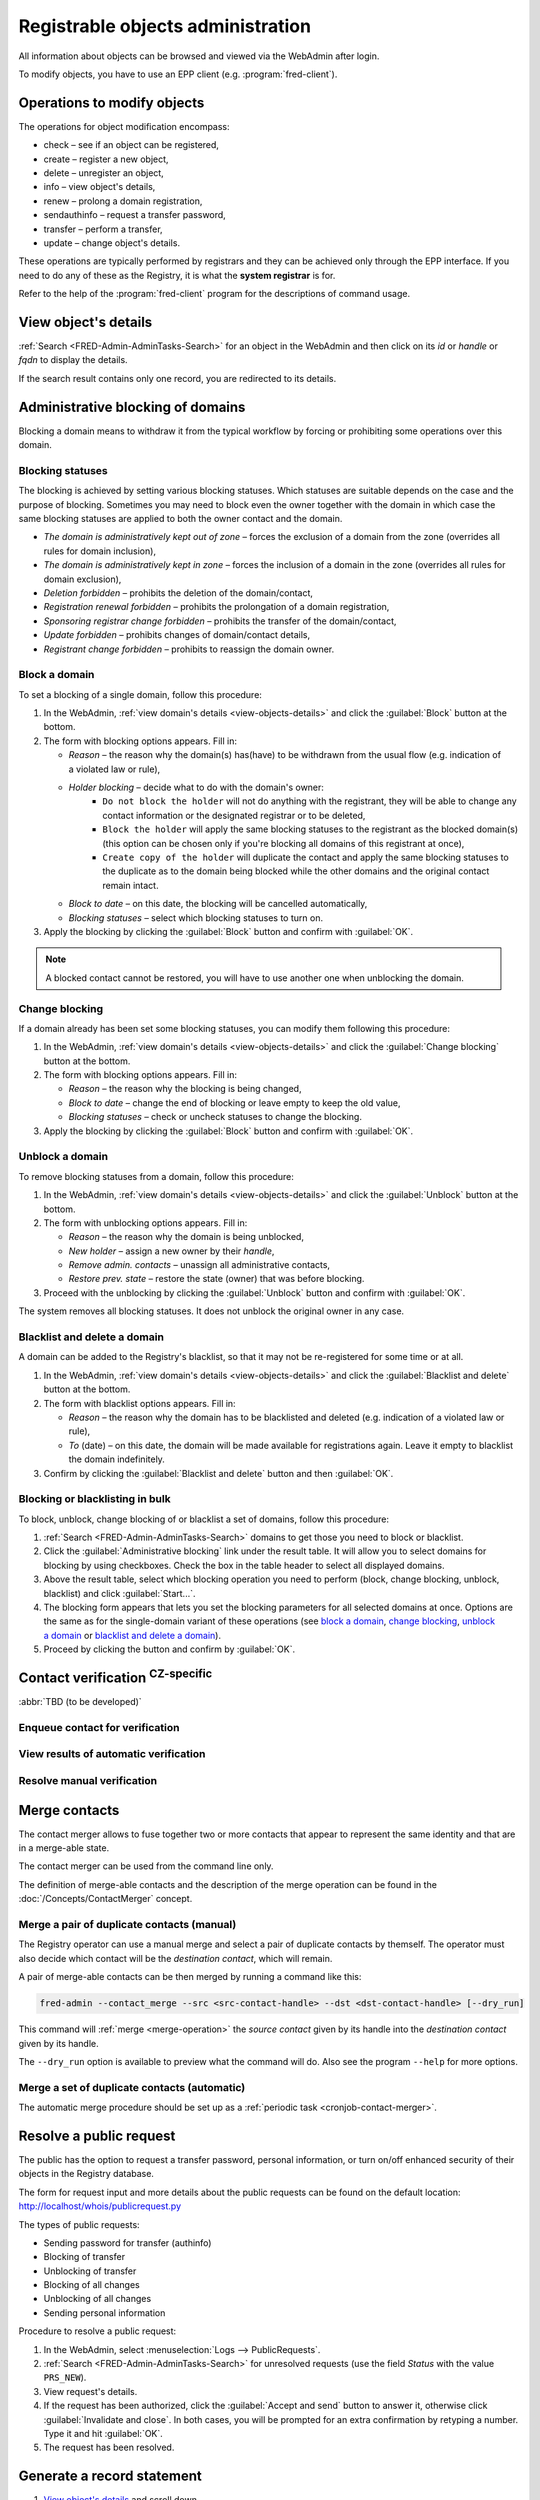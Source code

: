
.. _FRED-Admin-AdminTasks-Objects:

Registrable objects administration
----------------------------------

All information about objects can be browsed and viewed via the WebAdmin
after login.

To modify objects, you have to use an EPP client (e.g. :program:`fred-client`).

Operations to modify objects
^^^^^^^^^^^^^^^^^^^^^^^^^^^^
The operations for object modification encompass:

* check – see if an object can be registered,
* create – register a new object,
* delete – unregister an object,
* info – view object's details,
* renew – prolong a domain registration,
* sendauthinfo – request a transfer password,
* transfer – perform a transfer,
* update – change object's details.

These operations are typically performed by registrars
and they can be achieved only through the EPP interface.
If you need to do any of these as the Registry, it is what
the **system registrar** is for.

Refer to the help of the :program:`fred-client` program for the descriptions
of command usage.

.. _view-objects-details:

View object's details
^^^^^^^^^^^^^^^^^^^^^
:ref:`Search <FRED-Admin-AdminTasks-Search>` for an object in the WebAdmin
and then click on its *id* or *handle* or *fqdn* to display the details.

If the search result contains only one record, you are redirected to its details.

.. Domains

.. _task-admin-blocking:

Administrative blocking of domains
^^^^^^^^^^^^^^^^^^^^^^^^^^^^^^^^^^

Blocking a domain means to withdraw it from the typical workflow
by forcing or prohibiting some operations over this domain.

Blocking statuses
~~~~~~~~~~~~~~~~~
The blocking is achieved by setting various blocking statuses.
Which statuses are suitable depends on the case and the purpose of blocking.
Sometimes you may need to block even the owner together with the domain
in which case the same blocking statuses are applied to both the owner contact
and the domain.

* *The domain is administratively kept out of zone* – forces the exclusion
  of a domain from the zone (overrides all rules for domain inclusion),
* *The domain is administratively kept in zone* – forces the inclusion
  of a domain in the zone (overrides all rules for domain exclusion),
* *Deletion forbidden* – prohibits the deletion of the domain/contact,
* *Registration renewal forbidden* – prohibits the prolongation of a domain
  registration,
* *Sponsoring registrar change forbidden* – prohibits the transfer
  of the domain/contact,
* *Update forbidden* – prohibits changes of domain/contact details,
* *Registrant change forbidden* – prohibits to reassign the domain owner.

Block a domain
~~~~~~~~~~~~~~
To set a blocking of a single domain, follow this procedure:

#. In the WebAdmin, :ref:`view domain's details <view-objects-details>` and
   click the :guilabel:`Block` button at the bottom.
#. The form with blocking options appears. Fill in:

   * *Reason* – the reason why the domain(s) has(have) to be withdrawn
     from the usual flow (e.g. indication of a violated law or rule),
   * *Holder blocking* – decide what to do with the domain's owner:
      * ``Do not block the holder`` will not do anything with the registrant,
        they will be able to change any contact information or
        the designated registrar or to be deleted,
      * ``Block the holder`` will apply the same blocking statuses
        to the registrant as the blocked domain(s) (this option can be chosen
        only if you're blocking all domains of this registrant at once),
      * ``Create copy of the holder`` will duplicate the contact and apply
        the same blocking statuses to the duplicate as to the domain being blocked
        while the other domains and the original contact remain intact.
   * *Block to date* – on this date, the blocking will be cancelled automatically,
   * *Blocking statuses* – select which blocking statuses to turn on.

#. Apply the blocking by clicking the :guilabel:`Block` button
   and confirm with :guilabel:`OK`.

.. Note:: A blocked contact cannot be restored, you will have to use another one
   when unblocking the domain.

Change blocking
~~~~~~~~~~~~~~~
If a domain already has been set some blocking statuses, you can modify them
following this procedure:

#. In the WebAdmin, :ref:`view domain's details <view-objects-details>` and
   click the :guilabel:`Change blocking` button at the bottom.
#. The form with blocking options appears. Fill in:

   * *Reason* – the reason why the blocking is being changed,
   * *Block to date* – change the end of blocking or leave empty to keep
     the old value,
   * *Blocking statuses* – check or uncheck statuses to change the blocking.

#. Apply the blocking by clicking the :guilabel:`Block` button
   and confirm with :guilabel:`OK`.

Unblock a domain
~~~~~~~~~~~~~~~~
To remove blocking statuses from a domain, follow this procedure:

#. In the WebAdmin, :ref:`view domain's details <view-objects-details>` and
   click the :guilabel:`Unblock` button at the bottom.
#. The form with unblocking options appears. Fill in:

   * *Reason* – the reason why the domain is being unblocked,
   * *New holder* – assign a new owner by their *handle*,
   * *Remove admin. contacts* – unassign all administrative contacts,
   * *Restore prev. state* – restore the state (owner) that was before blocking.

#. Proceed with the unblocking by clicking the :guilabel:`Unblock` button
   and confirm with :guilabel:`OK`.

The system removes all blocking statuses.
It does not unblock the original owner in any case.

Blacklist and delete a domain
~~~~~~~~~~~~~~~~~~~~~~~~~~~~~

A domain can be added to the Registry's blacklist,
so that it may not be re-registered for some time or at all.

#. In the WebAdmin, :ref:`view domain's details <view-objects-details>` and
   click the :guilabel:`Blacklist and delete` button at the bottom.
#. The form with blacklist options appears. Fill in:

   * *Reason* – the reason why the domain has to be blacklisted and deleted
     (e.g. indication of a violated law or rule),
   * *To* (date) – on this date, the domain will be made available
     for registrations again. Leave it empty to blacklist the domain indefinitely.

#. Confirm by clicking the :guilabel:`Blacklist and delete` button and then
   :guilabel:`OK`.

Blocking or blacklisting in bulk
~~~~~~~~~~~~~~~~~~~~~~~~~~~~~~~~

To block, unblock, change blocking of or blacklist a set of domains, follow
this procedure:

#. :ref:`Search <FRED-Admin-AdminTasks-Search>` domains to get those
   you need to block or blacklist.
#. Click the :guilabel:`Administrative blocking` link under the result table.
   It will allow you to select domains for blocking by using checkboxes.
   Check the box in the table header to select all displayed domains.
#. Above the result table, select which blocking operation you need to perform
   (block, change blocking, unblock, blacklist) and click :guilabel:`Start...`.
#. The blocking form appears that lets you set the blocking parameters
   for all selected domains at once. Options are the same as for the
   single-domain variant of these operations (see `block a domain`_,
   `change blocking`_, `unblock a domain`_ or `blacklist and delete a domain`_).
#. Proceed by clicking the button and confirm by :guilabel:`OK`.


.. Force include in the zone
   ~~~~~~~~~~~~~~~~~~~~~~~~~

   Daphne > domain details > :guilabel:`Set InZone Status`

   Force exclude from the zone
   ~~~~~~~~~~~~~~~~~~~~~~~~~~~

..
   Search emails mentioning this domain
   dig
   Inspect user actions in the audit log

.. Contacts

Contact verification :sup:`CZ-specific`
^^^^^^^^^^^^^^^^^^^^^^^^^^^^^^^^^^^^^^^^^
:abbr:`TBD (to be developed)`

Enqueue contact for verification
~~~~~~~~~~~~~~~~~~~~~~~~~~~~~~~~
View results of automatic verification
~~~~~~~~~~~~~~~~~~~~~~~~~~~~~~~~~~~~~~
Resolve manual verification
~~~~~~~~~~~~~~~~~~~~~~~~~~~

.. _contact-merge:

Merge contacts
^^^^^^^^^^^^^^

The contact merger allows to fuse together two or more contacts that appear
to represent the same identity and that are in a merge-able state.

The contact merger can be used from the command line only.

The definition of merge-able contacts and the description of the merge
operation can be found in the :doc:`/Concepts/ContactMerger` concept.

.. _contact-merge-manual:

Merge a pair of duplicate contacts (manual)
~~~~~~~~~~~~~~~~~~~~~~~~~~~~~~~~~~~~~~~~~~~

The Registry operator can use a manual merge and select a pair of duplicate
contacts by themself. The operator must also decide which contact will be
the *destination contact*, which will remain.

A pair of merge-able contacts can be then merged by running a command like this:

.. code-block:: shell

   fred-admin --contact_merge --src <src-contact-handle> --dst <dst-contact-handle> [--dry_run]

This command will :ref:`merge <merge-operation>` the *source contact* given
by its handle into the *destination contact* given by its handle.

The ``--dry_run`` option is available to preview what the command will do.
Also see the program ``--help`` for more options.

.. _contact-merge-auto:

Merge a set of duplicate contacts (automatic)
~~~~~~~~~~~~~~~~~~~~~~~~~~~~~~~~~~~~~~~~~~~~~

The automatic merge procedure should be set up as a :ref:`periodic task
<cronjob-contact-merger>`.

.. _resolve-public-request:

Resolve a public request
^^^^^^^^^^^^^^^^^^^^^^^^
The public has the option to request a transfer password, personal information,
or turn on/off enhanced security of their objects in the Registry database.

The form for request input and more details about the public requests can be
found on the default location: http://localhost/whois/publicrequest.py

The types of public requests:

* Sending password for transfer (authinfo)
* Blocking of transfer
* Unblocking of transfer
* Blocking of all changes
* Unblocking of all changes
* Sending personal information

Procedure to resolve a public request:

#. In the WebAdmin, select :menuselection:`Logs --> PublicRequests`.
#. :ref:`Search <FRED-Admin-AdminTasks-Search>` for unresolved requests
   (use the field *Status* with the value ``PRS_NEW``).
#. View request's details.
#. If the request has been authorized, click the :guilabel:`Accept and send` button
   to answer it, otherwise click :guilabel:`Invalidate and close`.
   In both cases, you will be prompted for an extra confirmation by retyping
   a number. Type it and hit :guilabel:`OK`.
#. The request has been resolved.

.. _generate-rs:

Generate a record statement
^^^^^^^^^^^^^^^^^^^^^^^^^^^
#. `View object's details`_ and scroll down.
#. Under the :guilabel:`Generate record statement` heading, select the date and
   time to which the record shall be retrieved from the history of registrations.
#. Click the :guilabel:`Download PDF` button.
#. The generated PDF file will start downloading shortly.
